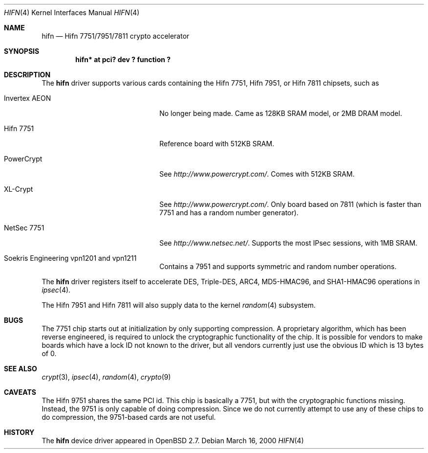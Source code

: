 .\"	$OpenBSD: src/share/man/man4/hifn.4,v 1.27 2002/02/26 17:02:07 jason Exp $
.\"
.\" Copyright (c) 2000 Theo de Raadt
.\" All rights reserved.
.\"
.\" Redistribution and use in source and binary forms, with or without
.\" modification, are permitted provided that the following conditions
.\" are met:
.\" 1. Redistributions of source code must retain the above copyright
.\"    notice, this list of conditions and the following disclaimer.
.\" 2. Redistributions in binary form must reproduce the above copyright
.\"    notice, this list of conditions and the following disclaimer in the
.\"    documentation and/or other materials provided with the distribution.
.\" 3. The name of the author may not be used to endorse or promote products
.\"    derived from this software without specific prior written permission.
.\"
.\" THIS SOFTWARE IS PROVIDED BY THE AUTHOR ``AS IS'' AND ANY EXPRESS OR
.\" IMPLIED WARRANTIES, INCLUDING, BUT NOT LIMITED TO, THE IMPLIED
.\" WARRANTIES OF MERCHANTABILITY AND FITNESS FOR A PARTICULAR PURPOSE ARE
.\" DISCLAIMED.  IN NO EVENT SHALL THE AUTHOR BE LIABLE FOR ANY DIRECT,
.\" INDIRECT, INCIDENTAL, SPECIAL, EXEMPLARY, OR CONSEQUENTIAL DAMAGES
.\" (INCLUDING, BUT NOT LIMITED TO, PROCUREMENT OF SUBSTITUTE GOODS OR
.\" SERVICES; LOSS OF USE, DATA, OR PROFITS; OR BUSINESS INTERRUPTION)
.\" HOWEVER CAUSED AND ON ANY THEORY OF LIABILITY, WHETHER IN CONTRACT,
.\" STRICT LIABILITY, OR TORT (INCLUDING NEGLIGENCE OR OTHERWISE) ARISING IN
.\" ANY WAY OUT OF THE USE OF THIS SOFTWARE, EVEN IF ADVISED OF THE
.\" POSSIBILITY OF SUCH DAMAGE.
.\"
.Dd March 16, 2000
.Dt HIFN 4
.Os
.Sh NAME
.Nm hifn
.Nd Hifn 7751/7951/7811 crypto accelerator
.Sh SYNOPSIS
.Cd "hifn* at pci? dev ? function ?"
.Sh DESCRIPTION
The
.Nm
driver supports various cards containing the Hifn 7751, Hifn 7951, or
Hifn 7811
chipsets, such as
.Bl -tag -width namenamenamena -offset indent
.It Invertex AEON
No longer being made.
Came as 128KB SRAM model, or 2MB DRAM model.
.It Hifn 7751
Reference board with 512KB SRAM.
.It PowerCrypt
See
.Pa http://www.powercrypt.com/ .
Comes with 512KB SRAM.
.It XL-Crypt
See
.Pa http://www.powercrypt.com/ .
Only board based on 7811 (which is faster than 7751 and has
a random number generator).
.It NetSec 7751
See
.Pa http://www.netsec.net/ .
Supports the most IPsec sessions, with 1MB SRAM.
.It Soekris Engineering vpn1201 and vpn1211
Contains a 7951 and supports symmetric and random number operations.
.El
.Pp
The
.Nm
driver registers itself to accelerate DES, Triple-DES, ARC4, MD5-HMAC96,
and SHA1-HMAC96 operations in
.Xr ipsec 4 .
.Pp
The
.Tn Hifn 7951
and
.Tn Hifn 7811
will also supply data to the kernel
.Xr random 4
subsystem.
.Sh BUGS
The 7751 chip starts out at initialization by only supporting compression.
A proprietary algorithm, which has been reverse engineered, is required to
unlock the cryptographic functionality of the chip.
It is possible for vendors to make boards which have a lock ID not known
to the driver, but all vendors currently just use the obvious ID which is
13 bytes of 0.
.Sh SEE ALSO
.Xr crypt 3 ,
.Xr ipsec 4 ,
.Xr random 4 ,
.Xr crypto 9
.Sh CAVEATS
The Hifn 9751 shares the same PCI id.
This chip is basically a 7751, but with the cryptographic functions missing.
Instead, the 9751 is only capable of doing compression.
Since we do not currently attempt to use any of these chips to do
compression, the 9751-based cards are not useful.
.Sh HISTORY
The
.Nm
device driver appeared in
.Ox 2.7 .
